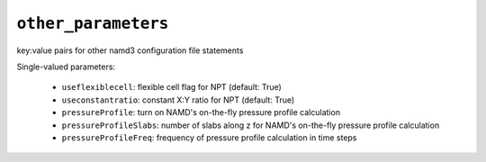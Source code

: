.. _config_ref tasks make_membrane_system bilayer relaxation_protocols patch md other_parameters:

``other_parameters``
====================

key:value pairs for other namd3 configuration file statements

Single-valued parameters:

  * ``useflexiblecell``: flexible cell flag for NPT (default: True)

  * ``useconstantratio``: constant X:Y ratio for NPT (default: True)

  * ``pressureProfile``: turn on NAMD's on-the-fly pressure profile calculation

  * ``pressureProfileSlabs``: number of slabs along z for NAMD's on-the-fly pressure profile calculation

  * ``pressureProfileFreq``: frequency of pressure profile calculation in time steps



.. raw:: html

   <div class="autogen-footer">
     <p>This page was generated by ycleptic v1.6.2 on 2025-06-25.</p>
   </div>